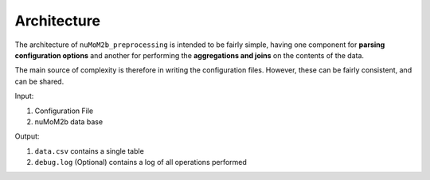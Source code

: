 ============
Architecture
============

The architecture of ``nuMoM2b_preprocessing`` is intended to be fairly simple, having
one component for **parsing configuration options** and another for performing the
**aggregations and joins** on the contents of the data.

The main source of complexity is therefore in writing the configuration files. However,
these can be fairly consistent, and can be shared.

Input:

1. Configuration File
2. nuMoM2b data base

Output:

1. ``data.csv`` contains a single table
2. ``debug.log`` (Optional) contains a log of all operations performed

.. image:: _static/img/nuMoM2b_preprocessing_architecture.png
   :alt: nuMoM2b_preprocessing architecture.
